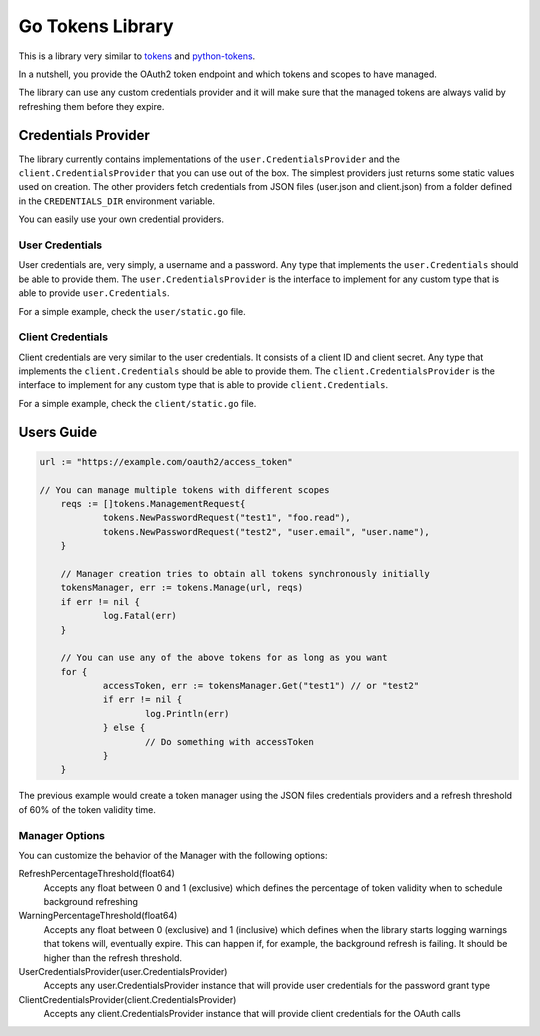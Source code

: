 Go Tokens Library
=================

.. image:: https://travis-ci.org/zalando/go-tokens.svg?branch=master
    :target: https://travis-ci.org/zalando/go-tokens

.. image:: https://codecov.io/github/zalando/go-tokens/coverage.svg?branch=master
    :target: https://codecov.io/github/zalando/go-tokens?branch=master

.. image:: https://goreportcard.com/badge/github.com/zalando/go-tokens
    :target: https://goreportcard.com/report/github.com/zalando/go-tokens

.. image:: https://godoc.org/github.com/zalando/go-tokens?status.svg
    :target: https://godoc.org/github.com/zalando/go-tokens

This is a library very similar to `tokens`_ and `python-tokens`_.

In a nutshell, you provide the OAuth2 token endpoint and which tokens and scopes to have managed.
 
The library can use any custom credentials provider and it will make sure that the managed tokens are always
valid by refreshing them before they expire.

Credentials Provider
--------------------

The library currently contains implementations of the ``user.CredentialsProvider`` and the ``client.CredentialsProvider``
that you can use out of the box. The simplest providers just returns some static values used on creation. The other
providers fetch credentials from JSON files (user.json and client.json) from a folder defined in the
``CREDENTIALS_DIR`` environment variable.

You can easily use your own credential providers.

User Credentials
~~~~~~~~~~~~~~~~

User credentials are, very simply, a username and a password. Any type that implements the ``user.Credentials`` should
be able to provide them. The ``user.CredentialsProvider`` is the interface to implement for any custom type that is
able to provide ``user.Credentials``.

For a simple example, check the ``user/static.go`` file.

Client Credentials
~~~~~~~~~~~~~~~~~~

Client credentials are very similar to the user credentials. It consists of a client ID and client secret. Any type
that implements the ``client.Credentials`` should be able to provide them. The ``client.CredentialsProvider`` is the
interface to implement for any custom type that is able to provide ``client.Credentials``.

For a simple example, check the ``client/static.go`` file.

Users Guide
-----------

.. code-block:: go

    url := "https://example.com/oauth2/access_token"

    // You can manage multiple tokens with different scopes
	reqs := []tokens.ManagementRequest{
		tokens.NewPasswordRequest("test1", "foo.read"),
		tokens.NewPasswordRequest("test2", "user.email", "user.name"),
	}

	// Manager creation tries to obtain all tokens synchronously initially
	tokensManager, err := tokens.Manage(url, reqs)
	if err != nil {
		log.Fatal(err)
	}

	// You can use any of the above tokens for as long as you want
	for {
		accessToken, err := tokensManager.Get("test1") // or "test2"
		if err != nil {
			log.Println(err)
		} else {
			// Do something with accessToken
		}
	}

The previous example would create a token manager using the JSON files credentials providers and a refresh threshold of 60% of the token validity time.

Manager Options
~~~~~~~~~~~~~~~

You can customize the behavior of the Manager with the following options:
    
RefreshPercentageThreshold(float64)
    Accepts any float between 0 and 1 (exclusive) which defines the percentage of token validity when to schedule background refreshing

WarningPercentageThreshold(float64)
    Accepts any float between 0 (exclusive) and 1 (inclusive) which defines when the library starts logging warnings that tokens will, eventually expire.
    This can happen if, for example, the background refresh is failing.
    It should be higher than the refresh threshold.
    
UserCredentialsProvider(user.CredentialsProvider)
    Accepts any user.CredentialsProvider instance that will provide user credentials for the password grant type
    
ClientCredentialsProvider(client.CredentialsProvider)
    Accepts any client.CredentialsProvider instance that will provide client credentials for the OAuth calls

.. _tokens: https://github.com/zalando-stups/tokens
.. _python-tokens: https://github.com/zalando-stups/python-tokens
